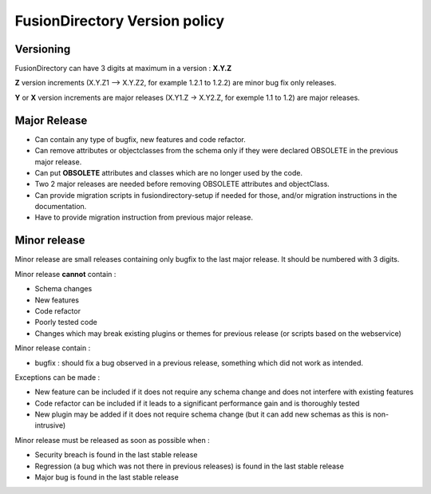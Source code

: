 FusionDirectory Version policy
==============================

Versioning
----------

FusionDirectory can have 3 digits at maximum in a version : **X.Y.Z**

**Z** version increments (X.Y.Z1 –> X.Y.Z2, for example 1.2.1 to 1.2.2) are minor bug fix only releases.

**Y** or **X** version increments are major releases (X.Y1.Z -> X.Y2.Z, for exemple 1.1 to 1.2) are major releases.

Major Release
-------------

* Can contain any type of bugfix, new features and code refactor.
* Can remove attributes or objectclasses from the schema only if they were declared OBSOLETE in the previous major release.
* Can put **OBSOLETE** attributes and classes which are no longer used by the code.
* Two 2 major releases are needed before removing OBSOLETE attributes and objectClass.
* Can provide migration scripts in fusiondirectory-setup if needed for those, and/or migration instructions in the documentation.
* Have to provide migration instruction from previous major release.

Minor release
-------------

Minor release are small releases containing only bugfix to the last major release. It should be numbered with 3 digits.

Minor release **cannot** contain :

* Schema changes
* New features
* Code refactor
* Poorly tested code
* Changes which may break existing plugins or themes for previous release (or scripts based on the webservice)

Minor release contain :

* bugfix : should fix a bug observed in a previous release, something which did not work as intended.

Exceptions can be made :

* New feature can be included if it does not require any schema change and does not interfere with existing features
* Code refactor can be included if it leads to a significant performance gain and is thoroughly tested
* New plugin may be added if it does not require schema change (but it can add new schemas as this is non-intrusive)

Minor release must be released as soon as possible when :

* Security breach is found in the last stable release
* Regression (a bug which was not there in previous releases) is found in the last stable release
* Major bug is found in the last stable release
